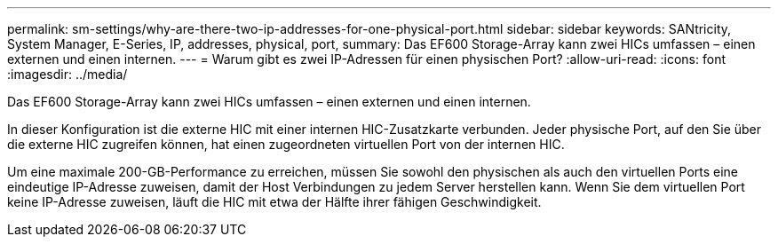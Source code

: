 ---
permalink: sm-settings/why-are-there-two-ip-addresses-for-one-physical-port.html 
sidebar: sidebar 
keywords: SANtricity, System Manager, E-Series, IP, addresses, physical, port, 
summary: Das EF600 Storage-Array kann zwei HICs umfassen – einen externen und einen internen. 
---
= Warum gibt es zwei IP-Adressen für einen physischen Port?
:allow-uri-read: 
:icons: font
:imagesdir: ../media/


[role="lead"]
Das EF600 Storage-Array kann zwei HICs umfassen – einen externen und einen internen.

In dieser Konfiguration ist die externe HIC mit einer internen HIC-Zusatzkarte verbunden. Jeder physische Port, auf den Sie über die externe HIC zugreifen können, hat einen zugeordneten virtuellen Port von der internen HIC.

Um eine maximale 200-GB-Performance zu erreichen, müssen Sie sowohl den physischen als auch den virtuellen Ports eine eindeutige IP-Adresse zuweisen, damit der Host Verbindungen zu jedem Server herstellen kann. Wenn Sie dem virtuellen Port keine IP-Adresse zuweisen, läuft die HIC mit etwa der Hälfte ihrer fähigen Geschwindigkeit.
